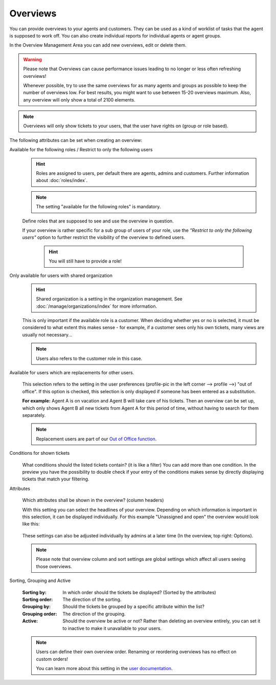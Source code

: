 Overviews
*********

You can provide overviews to your agents and customers. They can be used as a
kind of worklist of tasks that the agent is supposed to work off.
You can also create individual reports for individual agents or agent groups.

In the Overview Management Area you can add new overviews, edit or delete them.

.. warning::

   Please note that Overviews can cause performance issues leading to no longer
   or less often refreshing overviews!

   Whenever possible, try to use the same overviews for as many agents and
   groups as possible to keep the number of overviews
   low. For best results, you might want to use between 15-20 overviews maximum.
   Also, any overview will only show a total of 2100 elements.

.. note::

   Overviews will only show tickets to your users, that the user have rights on
   (group or role based).

The following attributes can be set when creating an overview:

Available for the following roles / Restrict to only the following users
   .. figure:: /images/manage/overviews/restriction-and-availability-of-overviews-for-roles-and-users.png
      :width: 80%

   .. hint::

      Roles are assigned to users, per default there are agents, admins and
      customers. Further information about :doc:`roles/index`.

   .. note:: The setting "available for the following roles" is mandatory.

   Define roles that are supposed to see and use the overview in question.

   If your overview is rather specific for a sub group of users of your role,
   use the *"Restrict to only the following users"* option to further restrict
   the visibility of the overview to defined users.

      .. hint::

         You will still have to provide a role!

Only available for users with shared organization
   .. image:: /images/manage/overviews/restrict-overview-to-sharing-organizations.png

   .. hint::

      Shared organization is a setting in the organization management.
      See :doc:`/manage/organizations/index` for more information.

   This is only important if the available role is a customer.
   When deciding whether yes or no is selected, it must be considered to what
   extent this makes sense - for example, if a customer sees only his own
   tickets, many views are usually not necessary...

   .. note:: Users also refers to the customer role in this case.

Available for users which are replacements for other users.
   .. figure:: /images/manage/overviews/restrict-overview-to-replacement-users.png

   This selection refers to the setting in the user preferences
   (profile-pic in the left corner --> profile -->) "out of office".
   If this option is checked, this selection is only displayed if someone
   has been entered as a substitution.

   **For example:** Agent A is on vacation and Agent B will take care of his
   tickets. Then an overview can be set up, which only shows Agent B all
   new tickets from Agent A for this period of time, without having to search
   for them separately.

   .. note::

      Replacement users are part of our `Out of Office function`_.

.. _Out of Office function:
   https://user-docs.zammad.org/en/latest/extras/profile-and-settings.html

Conditions for shown tickets
   .. figure:: /images/manage/overviews/overview-conditions-for-to-be-shown-tickets.png

   What conditions should the listed tickets contain? (it is like a filter)
   You can add more than one condition. In the preview you have the possibility
   to double check if your entry of the conditions makes sense by directly
   displaying tickets that match your filtering.

Attributes
   .. figure:: /images/manage/overviews/sample-attributes-of-a-configured-overview.png

   Which attributes shall be shown in the overview? (column headers)

   With this setting you can select the headlines of your overview. Depending
   on which information is important in this selection, it can be displayed
   individually. For this example "Unassigned and open" the overview would
   look like this:

   .. figure:: /images/manage/overviews/attribute-selection-for-overviews.png

   These settings can also be adjusted individually by admins at a later time
   (In the overview, top right: Options).

   .. note::

      Please note that overview column and sort settings are global settings
      which affect all users seeing those overviews.

Sorting, Grouping and Active
   .. figure:: /images/manage/overviews/ordering-and-grouping-of-overviews.png

   :Sorting by:
      In which order should the tickets be displayed? (Sorted by the attributes)

   :Sorting order:
      The direction of the sorting.

   :Grouping by:
      Should the tickets be grouped by a specific attribute within the list?

   :Grouping order:
      The direction of the grouping.

   :Active:
      Should the overview be active or not?
      Rather than deleting an overview entirely, you can set it to inactive to
      make it unavailable to your users.

   .. note::

      Users can define their own overview order.
      Renaming or reordering overviews has no effect on custom orders!

      You can learn more about this setting in the `user documentation`_.

.. _user documentation:
   https://user-docs.zammad.org/en/latest/extras/profile-and-settings.html#user-profile-settings
